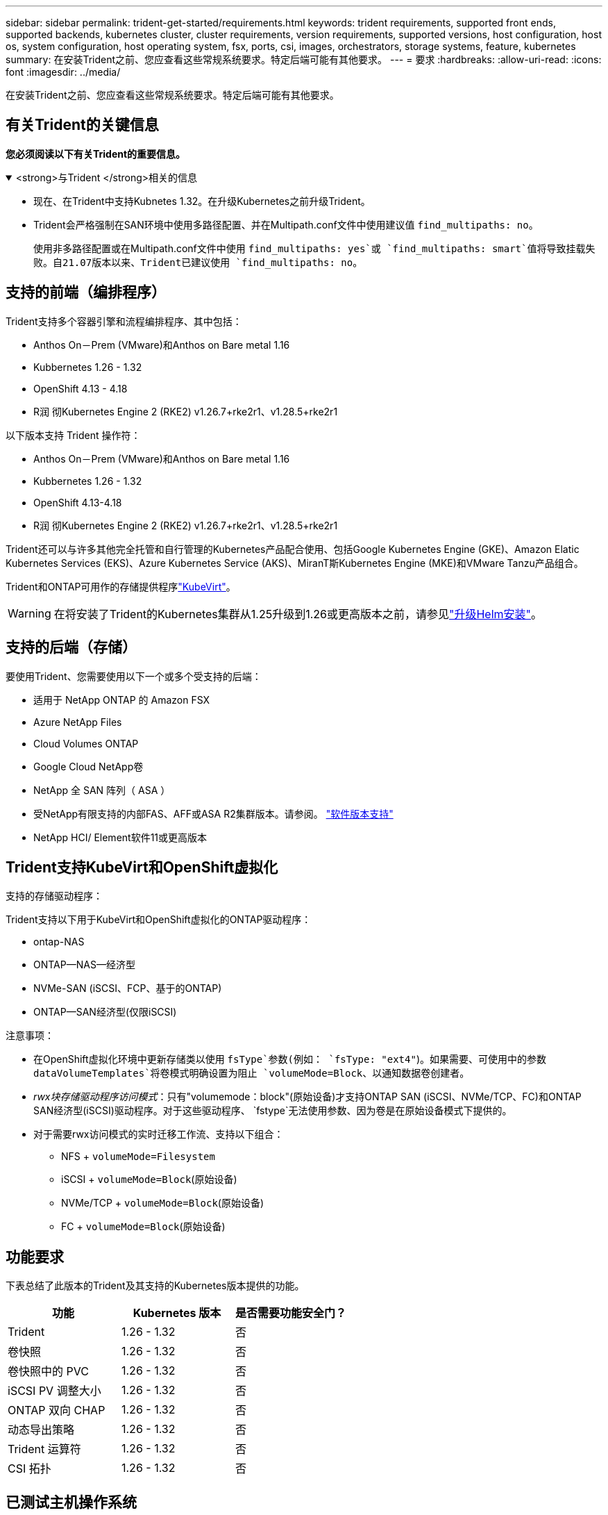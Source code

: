 ---
sidebar: sidebar 
permalink: trident-get-started/requirements.html 
keywords: trident requirements, supported front ends, supported backends, kubernetes cluster, cluster requirements, version requirements, supported versions, host configuration, host os, system configuration, host operating system, fsx, ports, csi, images, orchestrators, storage systems, feature, kubernetes 
summary: 在安装Trident之前、您应查看这些常规系统要求。特定后端可能有其他要求。 
---
= 要求
:hardbreaks:
:allow-uri-read: 
:icons: font
:imagesdir: ../media/


[role="lead"]
在安装Trident之前、您应查看这些常规系统要求。特定后端可能有其他要求。



== 有关Trident的关键信息

*您必须阅读以下有关Trident的重要信息。*

.<strong>与Trident </strong>相关的信息
[%collapsible%open]
====
[]
=====
* 现在、在Trident中支持Kubnetes 1.32。在升级Kubernetes之前升级Trident。
* Trident会严格强制在SAN环境中使用多路径配置、并在Multipath.conf文件中使用建议值 `find_multipaths: no`。
+
使用非多路径配置或在Multipath.conf文件中使用 `find_multipaths: yes`或 `find_multipaths: smart`值将导致挂载失败。自21.07版本以来、Trident已建议使用 `find_multipaths: no`。



=====
====


== 支持的前端（编排程序）

Trident支持多个容器引擎和流程编排程序、其中包括：

* Anthos On－Prem (VMware)和Anthos on Bare metal 1.16
* Kubbernetes 1.26 - 1.32
* OpenShift 4.13 - 4.18
* R润 彻Kubernetes Engine 2 (RKE2) v1.26.7+rke2r1、v1.28.5+rke2r1


以下版本支持 Trident 操作符：

* Anthos On－Prem (VMware)和Anthos on Bare metal 1.16
* Kubbernetes 1.26 - 1.32
* OpenShift 4.13-4.18
* R润 彻Kubernetes Engine 2 (RKE2) v1.26.7+rke2r1、v1.28.5+rke2r1


Trident还可以与许多其他完全托管和自行管理的Kubernetes产品配合使用、包括Google Kubernetes Engine (GKE)、Amazon Elatic Kubernetes Services (EKS)、Azure Kubernetes Service (AKS)、MiranT斯Kubernetes Engine (MKE)和VMware Tanzu产品组合。

Trident和ONTAP可用作的存储提供程序link:https://kubevirt.io/["KubeVirt"]。


WARNING: 在将安装了Trident的Kubernetes集群从1.25升级到1.26或更高版本之前，请参见link:../trident-managing-k8s/upgrade-operator.html#upgrade-a-helm-installation["升级Helm安装"]。



== 支持的后端（存储）

要使用Trident、您需要使用以下一个或多个受支持的后端：

* 适用于 NetApp ONTAP 的 Amazon FSX
* Azure NetApp Files
* Cloud Volumes ONTAP
* Google Cloud NetApp卷
* NetApp 全 SAN 阵列（ ASA ）
* 受NetApp有限支持的内部FAS、AFF或ASA R2集群版本。请参阅。 link:https://mysupport.netapp.com/site/info/version-support["软件版本支持"]
* NetApp HCI/ Element软件11或更高版本




== Trident支持KubeVirt和OpenShift虚拟化

.支持的存储驱动程序：
Trident支持以下用于KubeVirt和OpenShift虚拟化的ONTAP驱动程序：

* ontap-NAS
* ONTAP—NAS—经济型
* NVMe-SAN (iSCSI、FCP、基于的ONTAP)
* ONTAP—SAN经济型(仅限iSCSI)


.注意事项：
* 在OpenShift虚拟化环境中更新存储类以使用 `fsType`参数(例如： `fsType: "ext4"`)。如果需要、可使用中的参数 `dataVolumeTemplates`将卷模式明确设置为阻止 `volumeMode=Block`、以通知数据卷创建者。
* _rwx块存储驱动程序访问模式_：只有"volumemode：block"(原始设备)才支持ONTAP SAN (iSCSI、NVMe/TCP、FC)和ONTAP SAN经济型(iSCSI)驱动程序。对于这些驱动程序、 `fstype`无法使用参数、因为卷是在原始设备模式下提供的。
* 对于需要rwx访问模式的实时迁移工作流、支持以下组合：
+
** NFS + `volumeMode=Filesystem`
** iSCSI + `volumeMode=Block`(原始设备)
** NVMe/TCP + `volumeMode=Block`(原始设备)
** FC + `volumeMode=Block`(原始设备)






== 功能要求

下表总结了此版本的Trident及其支持的Kubernetes版本提供的功能。

[cols="3"]
|===
| 功能 | Kubernetes 版本 | 是否需要功能安全门？ 


| Trident  a| 
1.26 - 1.32
 a| 
否



| 卷快照  a| 
1.26 - 1.32
 a| 
否



| 卷快照中的 PVC  a| 
1.26 - 1.32
 a| 
否



| iSCSI PV 调整大小  a| 
1.26 - 1.32
 a| 
否



| ONTAP 双向 CHAP  a| 
1.26 - 1.32
 a| 
否



| 动态导出策略  a| 
1.26 - 1.32
 a| 
否



| Trident 运算符  a| 
1.26 - 1.32
 a| 
否



| CSI 拓扑  a| 
1.26 - 1.32
 a| 
否

|===


== 已测试主机操作系统

虽然Trident不正式支持特定操作系统、但已知以下操作系统可以正常工作：

* OpenShift容器平台(amd64和ARM64)支持的Red Hat Enterprise Linux CoreTM OS (RHCOS)版本
* RHEL 8+(AMD64和ARM64)
+

NOTE: NVMe/TCP需要RHEL 9或更高版本。

* Ubuntu 22.04或更高版本(AMD64和ARM64)
* Windows Server 2022


默认情况下、Trident在容器中运行、因此将在任何Linux工作器上运行。但是、根据您使用的后端、这些员工需要能够使用标准NFS客户端或iSCSI启动程序挂载Trident提供的卷。

该 `tridentctl`实用程序还可以在这些Linux分发版中的任何一个上运行。



== 主机配置

Kubernetes集群中的所有工作节点都必须能够挂载为Pod配置的卷。要准备工作节点、必须根据您选择的驱动程序安装NFS、iSCSI或NVMe工具。

link:../trident-use/worker-node-prep.html["准备工作节点"]



== 存储系统配置：

Trident可能需要先对存储系统进行更改、然后后端配置才能使用它。

link:../trident-use/backends.html["配置后端"]



== Trident端口

Trident需要访问特定端口才能进行通信。

link:../trident-reference/ports.html["Trident端口"]



== 容器映像以及相应的 Kubernetes 版本

对于气隙安装、以下列表是安装Trident所需容器映像的参考。使用 `tridentctl images`命令验证所需容器映像的列表。

[cols="2"]
|===
| Kubernetes版本 | 容器映像 


| v1.26.0、v1.27.0、v1.28.0、v1.29.0、v1.30.0、 v1.31.0、v1.32.0  a| 
* dDocker。io/NetApp/trdent：25.02.0
* docer.io/NetApp/trdent-autostsupport：25.02
* 注册表.k8s.io/sig-storage/CsI-置 配置程序：v5.2.0
* 注册表.k8s.io/sig-storage/CsI-Attacher：v4.8.0
* 注册表.k8s.io/sig-storage/CsI-s不同：v1.13.1
* 注册表.k8s.io/sig-storage/CsI-snapshotter：v8.2.0
* 注册表.k8s.io/sig-storage/CsI-N节点 驱动程序注册器：v2.13.0
* dDocker .io/NetApp/trdent操作员：25.02.0 (可选)


|===
